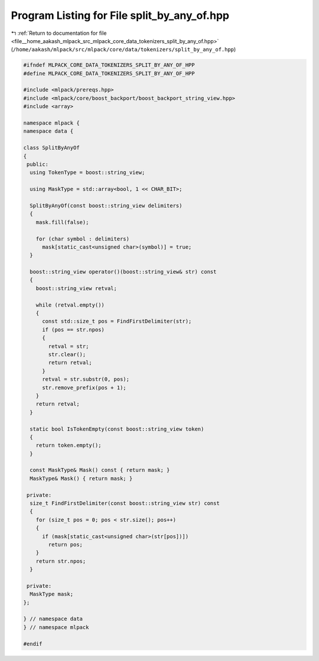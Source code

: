 
.. _program_listing_file__home_aakash_mlpack_src_mlpack_core_data_tokenizers_split_by_any_of.hpp:

Program Listing for File split_by_any_of.hpp
============================================

|exhale_lsh| :ref:`Return to documentation for file <file__home_aakash_mlpack_src_mlpack_core_data_tokenizers_split_by_any_of.hpp>` (``/home/aakash/mlpack/src/mlpack/core/data/tokenizers/split_by_any_of.hpp``)

.. |exhale_lsh| unicode:: U+021B0 .. UPWARDS ARROW WITH TIP LEFTWARDS

.. code-block:: cpp

   
   #ifndef MLPACK_CORE_DATA_TOKENIZERS_SPLIT_BY_ANY_OF_HPP
   #define MLPACK_CORE_DATA_TOKENIZERS_SPLIT_BY_ANY_OF_HPP
   
   #include <mlpack/prereqs.hpp>
   #include <mlpack/core/boost_backport/boost_backport_string_view.hpp>
   #include <array>
   
   namespace mlpack {
   namespace data {
   
   class SplitByAnyOf
   {
    public:
     using TokenType = boost::string_view;
   
     using MaskType = std::array<bool, 1 << CHAR_BIT>;
   
     SplitByAnyOf(const boost::string_view delimiters)
     {
       mask.fill(false);
   
       for (char symbol : delimiters)
         mask[static_cast<unsigned char>(symbol)] = true;
     }
   
     boost::string_view operator()(boost::string_view& str) const
     {
       boost::string_view retval;
   
       while (retval.empty())
       {
         const std::size_t pos = FindFirstDelimiter(str);
         if (pos == str.npos)
         {
           retval = str;
           str.clear();
           return retval;
         }
         retval = str.substr(0, pos);
         str.remove_prefix(pos + 1);
       }
       return retval;
     }
   
     static bool IsTokenEmpty(const boost::string_view token)
     {
       return token.empty();
     }
   
     const MaskType& Mask() const { return mask; }
     MaskType& Mask() { return mask; }
   
    private:
     size_t FindFirstDelimiter(const boost::string_view str) const
     {
       for (size_t pos = 0; pos < str.size(); pos++)
       {
         if (mask[static_cast<unsigned char>(str[pos])])
           return pos;
       }
       return str.npos;
     }
   
    private:
     MaskType mask;
   };
   
   } // namespace data
   } // namespace mlpack
   
   #endif
